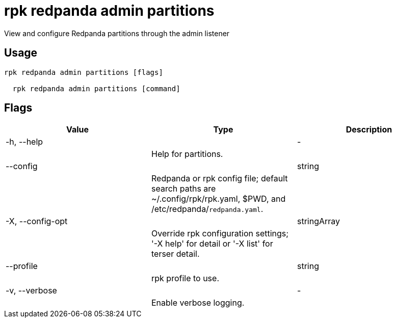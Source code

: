 = rpk redpanda admin partitions
:description: rpk redpanda admin partitions

View and configure Redpanda partitions through the admin listener

== Usage

[,bash]
----
rpk redpanda admin partitions [flags]
  rpk redpanda admin partitions [command]
----

== Flags

[cols="1m,1a,2a]
|===
|*Value* |*Type* |*Description*

|-h, --help ||- ||Help for partitions. |

|--config ||string ||Redpanda or rpk config file; default search paths are ~/.config/rpk/rpk.yaml, $PWD, and /etc/redpanda/`redpanda.yaml`. |

|-X, --config-opt ||stringArray ||Override rpk configuration settings; '-X help' for detail or '-X list' for terser detail. |

|--profile ||string ||rpk profile to use. |

|-v, --verbose ||- ||Enable verbose logging. |
|===